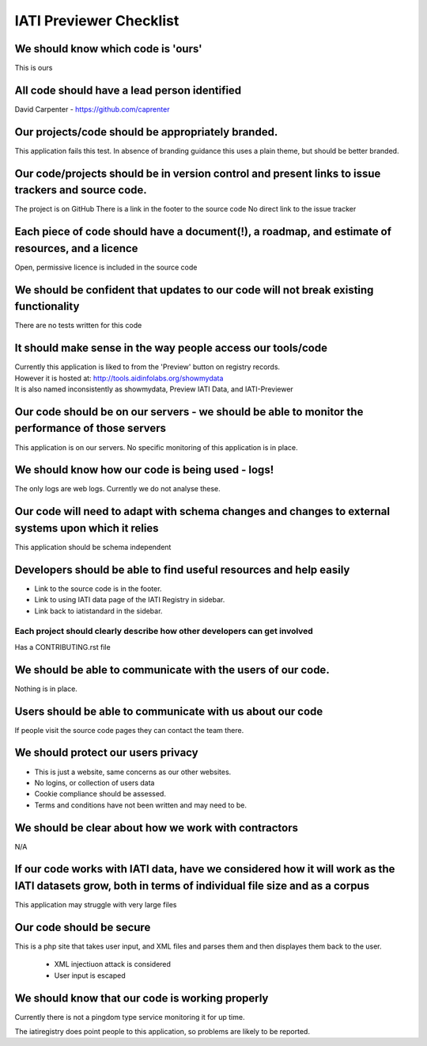 IATI Previewer Checklist
========================

We should know which code is 'ours'
-----------------------------------

This is ours

All code should have a lead person identified
---------------------------------------------

David Carpenter - `https://github.com/caprenter <https://github.com/caprenter>`__ 

Our projects/code should be appropriately branded.
--------------------------------------------------

This application fails this test. In absence of branding guidance this uses a plain theme, but should be 
better branded.

Our code/projects should be in version control and present links to issue trackers and source code.
----------------------------------------------------------------------------------------------------

The project is on GitHub
There is a link in the footer to the source code
No direct link to the issue tracker


Each piece of code should have a document(!), a roadmap, and estimate of resources, and a licence
-------------------------------------------------------------------------------------------------

Open, permissive licence is included in the source code

We should be confident that updates to our code will not break existing functionality
-------------------------------------------------------------------------------------

There are no tests written for this code

It should make sense in the way people access our tools/code
------------------------------------------------------------

| Currently this application is liked to from the 'Preview' button on registry records.
| However it is hosted at: http://tools.aidinfolabs.org/showmydata
| It is also named inconsistently as showmydata, Preview IATI Data, and IATI-Previewer

Our code should be on our servers - we should be able to monitor the performance of those servers
-------------------------------------------------------------------------------------------------

This application is on our servers. No specific monitoring of this application is in place.

We should know how our code is being used - logs!
-------------------------------------------------

The only logs are web logs. Currently we do not analyse
these.

Our code will need to adapt with schema changes and changes to external systems upon which it relies
----------------------------------------------------------------------------------------------------

This application should be schema independent

Developers should be able to find useful resources and help easily
------------------------------------------------------------------

-  Link to the source code is in the footer.
-  Link to using IATI data page of the IATI Registry in sidebar.
-  Link back to iatistandard in the sidebar.

Each project should clearly describe how other developers can get involved
~~~~~~~~~~~~~~~~~~~~~~~~~~~~~~~~~~~~~~~~~~~~~~~~~~~~~~~~~~~~~~~~~~~~~~~~~~

Has a CONTRIBUTING.rst file

We should be able to communicate with the users of our code.
------------------------------------------------------------

Nothing is in place.

Users should be able to communicate with us about our code
----------------------------------------------------------

If people visit the source code pages they can contact the team there.

We should protect our users privacy
-----------------------------------

-  This is just a website, same concerns as our other websites.
-  No logins, or collection of users data
-  Cookie compliance should be assessed.
-  Terms and conditions have not been written and may need to be.

We should be clear about how we work with contractors
-----------------------------------------------------

N/A

If our code works with IATI data, have we considered how it will work as the IATI datasets grow, both in terms of individual file size and as a corpus
------------------------------------------------------------------------------------------------------------------------------------------------------

This application may struggle with very large files

Our code should be secure
-------------------------

This is a php site that takes user input, and XML files and parses them
and then displayes them back to the user.

 * XML injectiuon attack is considered
 * User input is escaped


We should know that our code is working properly
------------------------------------------------

Currently there is not a pingdom type service monitoring it for up time.

The iatiregistry does point people to this application, so problems are likely to be reported.



